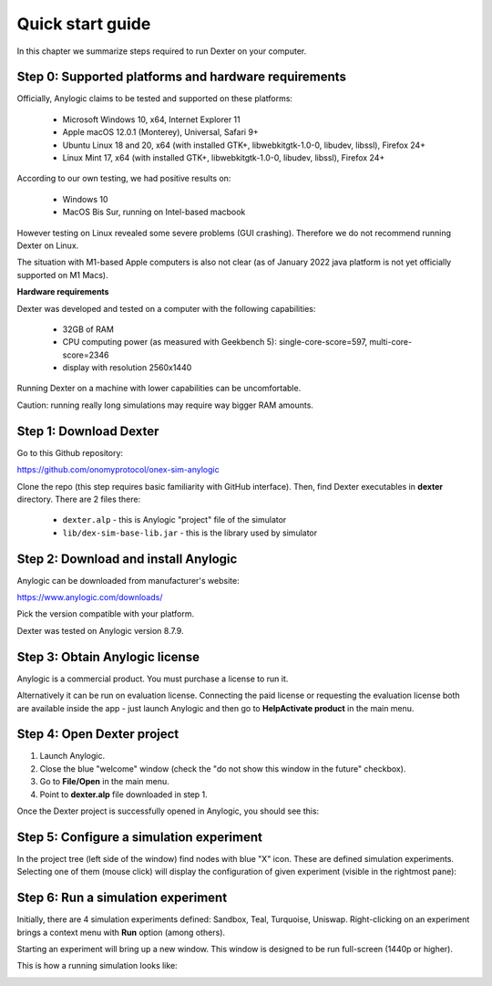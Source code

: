 Quick start guide
=================

In this chapter we summarize steps required to run Dexter on your computer.

Step 0: Supported platforms and hardware requirements
-----------------------------------------------------

Officially, Anylogic claims to be tested and supported on these platforms:

 - Microsoft Windows 10, x64, Internet Explorer 11
 - Apple macOS 12.0.1 (Monterey), Universal, Safari 9+
 - Ubuntu Linux 18 and 20, x64 (with installed GTK+, libwebkitgtk-1.0-0, libudev, libssl), Firefox 24+
 - Linux Mint 17, x64 (with installed GTK+, libwebkitgtk-1.0-0, libudev, libssl), Firefox 24+

According to our own testing, we had positive results on:

 - Windows 10
 - MacOS Bis Sur, running on Intel-based macbook

However testing on Linux revealed some severe problems (GUI crashing). Therefore we do not recommend running Dexter
on Linux.

The situation with M1-based Apple computers is also not clear (as of January 2022 java platform is not yet officially
supported on M1 Macs).

**Hardware requirements**

Dexter was developed and tested on a computer with the following capabilities:

 - 32GB of RAM
 - CPU computing power (as measured with Geekbench 5): single-core-score=597, multi-core-score=2346
 - display with resolution 2560x1440

Running Dexter on a machine with lower capabilities can be uncomfortable.

Caution: running really long simulations may require way bigger RAM amounts.

Step 1: Download Dexter
-----------------------

Go to this Github repository:

https://github.com/onomyprotocol/onex-sim-anylogic

.. image:: pictures/03/repo.png
    :width: 100%
    :align: center

Clone the repo (this step requires basic familiarity with GitHub interface). Then, find Dexter executables in **dexter**
directory. There are 2 files there:

 - ``dexter.alp`` - this is Anylogic "project" file of the simulator
 - ``lib/dex-sim-base-lib.jar`` - this is the library used by simulator


Step 2: Download and install Anylogic
-------------------------------------

Anylogic can be downloaded from manufacturer's website:

https://www.anylogic.com/downloads/

Pick the version compatible with your platform.

Dexter was tested on Anylogic version 8.7.9.

Step 3: Obtain Anylogic license
-------------------------------

Anylogic is a commercial product. You must purchase a license to run it.

Alternatively it can be run on evaluation license. Connecting the paid license or requesting the evaluation license
both are available inside the app - just launch Anylogic and then go to **Help\Activate product** in the main menu.

.. image:: pictures/03/help-activate.png
    :width: 100%
    :align: center


Step 4: Open Dexter project
---------------------------

1. Launch Anylogic.
2. Close the blue "welcome" window (check the "do not show this window in the future" checkbox).
3. Go to **File/Open** in the main menu.
4. Point to **dexter.alp** file downloaded in step 1.

Once the Dexter project is successfully opened in Anylogic, you should see this:

.. image:: pictures/03/after-opening-dexter.png
    :width: 100%
    :align: center


Step 5: Configure a simulation experiment
-----------------------------------------

In the project tree (left side of the window) find nodes with blue "X" icon. These are defined simulation experiments.
Selecting one of them (mouse click) will display the configuration of given experiment (visible in the rightmost pane):

.. image:: pictures/03/configuration-of-experiment.png
    :width: 100%
    :align: center


Step 6: Run a simulation experiment
---------------------------------

Initially, there are 4 simulation experiments defined: Sandbox, Teal, Turquoise, Uniswap.
Right-clicking on an experiment brings a context menu with **Run** option (among others).

Starting an experiment will bring up a new window. This window is designed to be run full-screen (1440p or higher).

This is how a running simulation looks like:

.. image:: pictures/03/running-simulation.png
    :width: 100%
    :align: center

